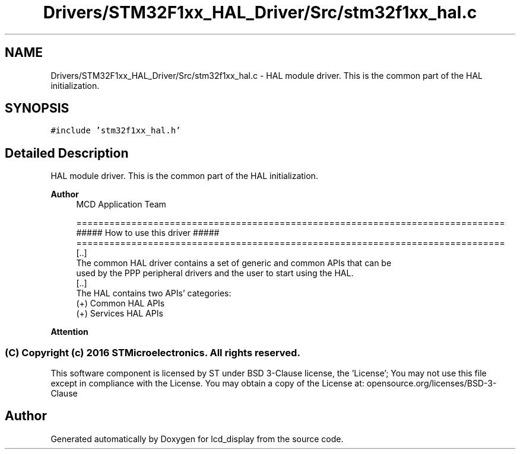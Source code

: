 .TH "Drivers/STM32F1xx_HAL_Driver/Src/stm32f1xx_hal.c" 3 "Thu Oct 29 2020" "lcd_display" \" -*- nroff -*-
.ad l
.nh
.SH NAME
Drivers/STM32F1xx_HAL_Driver/Src/stm32f1xx_hal.c \- HAL module driver\&. This is the common part of the HAL initialization\&.  

.SH SYNOPSIS
.br
.PP
\fC#include 'stm32f1xx_hal\&.h'\fP
.br

.SH "Detailed Description"
.PP 
HAL module driver\&. This is the common part of the HAL initialization\&. 


.PP
\fBAuthor\fP
.RS 4
MCD Application Team 
.PP
.nf
==============================================================================
                   ##### How to use this driver #####
==============================================================================
  [..]
  The common HAL driver contains a set of generic and common APIs that can be
  used by the PPP peripheral drivers and the user to start using the HAL.
  [..]
  The HAL contains two APIs' categories:
       (+) Common HAL APIs
       (+) Services HAL APIs
.fi
.PP
.RE
.PP
\fBAttention\fP
.RS 4
.RE
.PP
.SS "(C) Copyright (c) 2016 STMicroelectronics\&. All rights reserved\&."
.PP
This software component is licensed by ST under BSD 3-Clause license, the 'License'; You may not use this file except in compliance with the License\&. You may obtain a copy of the License at: opensource\&.org/licenses/BSD-3-Clause 
.SH "Author"
.PP 
Generated automatically by Doxygen for lcd_display from the source code\&.

